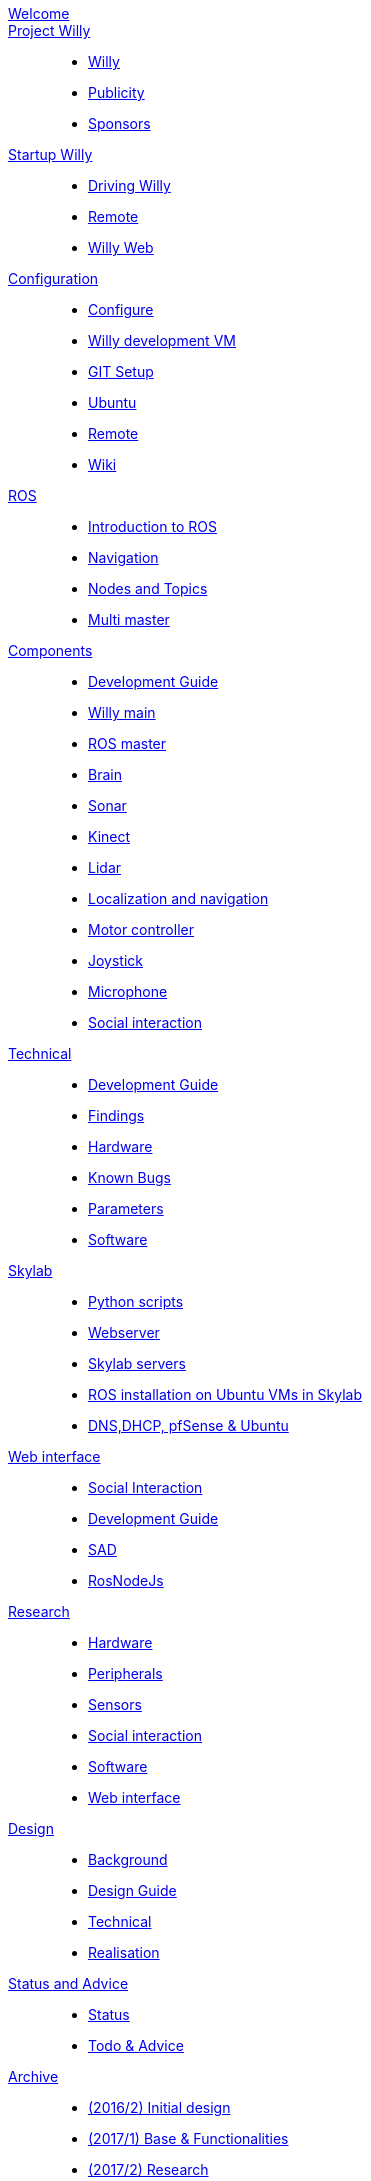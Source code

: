 :url: https://Windesheim-Willy.github.io/WillyWiki

[#toc.toc2]
link:{url}/welcome.html[Welcome]::
link:{url}/Project/index.html[Project Willy]::
        - link:{url}/Project/Willy.html[Willy]
        - link:{url}/Project/Publicity.html[Publicity]
        - link:{url}/Project/Sponsors.html[Sponsors]

link:{url}/Startup/index.html[Startup Willy]::
        - link:{url}/Startup/Driving-Willy.html[Driving Willy]
        - link:{url}/Startup/Remote.html[Remote]
        - link:{url}/Startup/Willy-Web.html[Willy Web]

link:{url}/Config/index.html[Configuration]::
        - link:{url}/Config/configure.html[Configure]
        - link:{url}/Config/vm.html[Willy development VM]
        - link:{url}/Config/GIT.html[GIT Setup]
        - link:{url}/Config/Ubuntu.html[Ubuntu]
        - link:{url}/Config/Remote.html[Remote]
        - link:{url}/Config/Wiki.html[Wiki]

link:{url}/ROS/index.html[ROS]::
        - link:{url}/ROS/Introduction.html[Introduction to ROS]
        - link:{url}/ROS/Navigation.html[Navigation]
        - link:{url}/ROS/Nodes_and_topics.html[Nodes and Topics]
	- link:{url}/ROS/Multi_master.html[Multi master]

link:{url}/Components/index.html[Components]::
        - link:{url}/Components/Development-guide.html[Development Guide]
        - link:{url}/Components/willy.html[Willy main]
        - link:{url}/Components/ROS-master.html[ROS master]
        - link:{url}/Components/brain.html[Brain]
        - link:{url}/Components/sonar.html[Sonar]
        - link:{url}/Components/kinect.html[Kinect]
        - link:{url}/Components/lidar.html[Lidar]
        - link:{url}/Components/Localization_and_navigation.html[Localization and navigation]
        - link:{url}/Components/motor_controller.html[Motor controller]
        - link:{url}/Components/joystick.html[Joystick]
        - link:{url}/Components/microphone.html[Microphone]
        - link:{url}/Components/social_interaction.html[Social interaction]


link:{url}/Technical/index.html[Technical]::
        - link:{url}/Technical/Development-guide.html[Development Guide]
        - link:{url}/Technical/Findings.html[Findings]
        - link:{url}/Technical/Hardware.html[Hardware]
        - link:{url}/Technical/Bugs.html[Known Bugs]
        - link:{url}/Technical/Parameters.html[Parameters]
        - link:{url}/Technical/Software.html[Software]

link:{url}/Skylab/index.html[Skylab]::
        - link:{url}/Skylab/Python_scripts.html[Python scripts]
        - link:{url}/Skylab/Webserver.html[Webserver]
	- link:{url}/Skylab/Skylab_servers.html[Skylab servers]
	- link:{url}/Skylab/ROS_install_on_Ubuntu_VMs.html[ROS installation on Ubuntu VMs in Skylab]
	- link:{url}/Skylab/DNS_DHCP_pfSense_Ubuntu.html[DNS,DHCP, pfSense & Ubuntu]
	
link:{url}/WEB/index.html[Web interface]::
        - link:{url}/WEB/Interaction.html[Social Interaction]
        - link:{url}/WEB/Development-guide.html[Development Guide]
        - link:{url}/WEB/SAD.html[SAD]
        - link:{url}/WEB/Rosnodejs.html[RosNodeJs]

link:{url}/Research/index.html[Research]::
	- link:{url}/Research/Hardware.html[Hardware]
	- link:{url}/Research/Peripherals.html[Peripherals]
	- link:{url}/Research/Sensors.html[Sensors]
        - link:{url}/Research/Social-interaction.html[Social interaction]
	- link:{url}/Research/Software.html[Software]
        - link:{url}/Research/Web-interface.html[Web interface]

link:{url}/Design/index.html[Design]::
        - link:{url}/Design/Background.html[Background]
	- link:{url}/Design/Design-guide.html[Design Guide]
        - link:{url}/Design/Technical.html[Technical]
        - link:{url}/Design/Realisation.html[Realisation]

link:{url}/Status/index.html[Status and Advice]::
	- link:{url}/Status/Status.html[Status]
        - link:{url}/Status/Todo.html[Todo & Advice]

link:{url}/Archive/index.html[Archive]::
        - link:https://drive.google.com/drive/u/1/folders/1LfOfbxBTFASBrozYIklAt7_7a3ubFFy0[(2016/2) Initial design ]
        - link:https://drive.google.com/drive/u/1/folders/1yCVk6iNJNQlaouU2WDvMt3BISoHCuz6l[(2017/1) Base & Functionalities ]
        - link:https://drive.google.com/drive/u/1/folders/1S904hDK_63HIpyPnBgMHzZx-zt0xNpim[(2017/2) Research]
//        - link:{url}/Archive/2018S1.html[(2018/1) Stabilization & Realisation]
